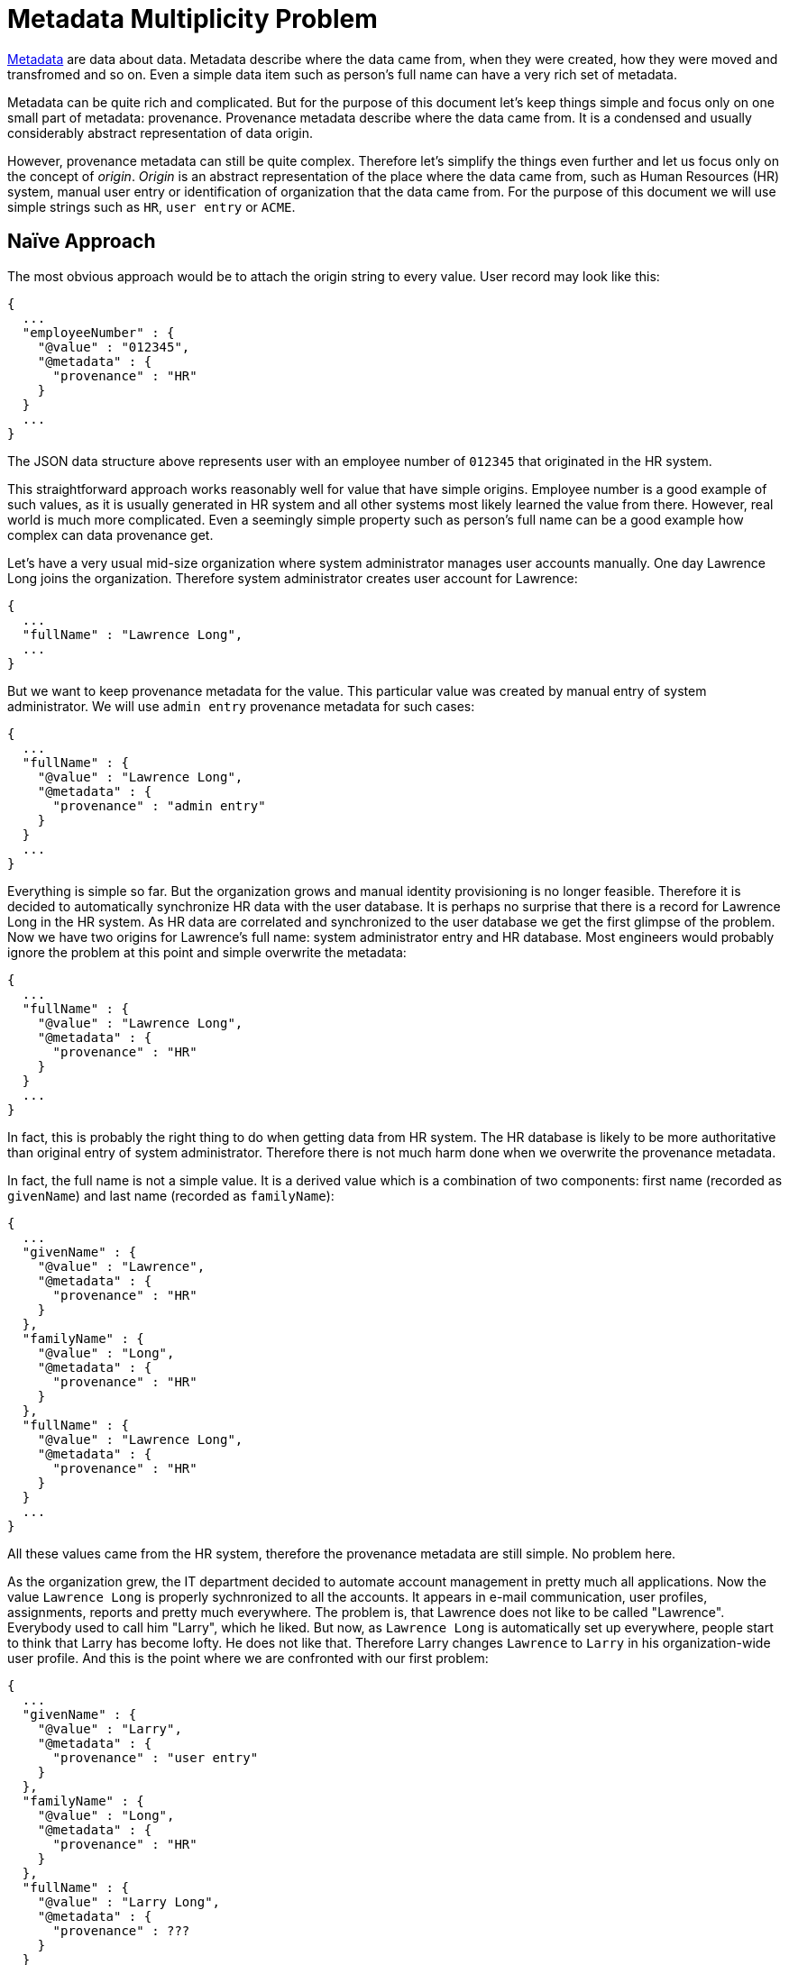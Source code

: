 = Metadata Multiplicity Problem
:page-toc: top

link:../identity-metadata-in-a-nutshell/[Metadata] are data about data.
Metadata describe where the data came from, when they were created, how they were moved and transfromed and so on.
Even a simple data item such as person's full name can have a very rich set of metadata.

Metadata can be quite rich and complicated.
But for the purpose of this document let's keep things simple and focus only on one small part of metadata: provenance.
Provenance metadata describe where the data came from.
It is a condensed and usually considerably abstract representation of data origin.

However, provenance metadata can still be quite complex.
Therefore let's simplify the things even further and let us focus only on the concept of _origin_.
_Origin_ is an abstract representation of the place where the data came from, such as Human Resources (HR) system, manual user entry or identification of organization that the data came from.
For the purpose of this document we will use simple strings such as `HR`, `user entry` or `ACME`.

== Naïve Approach

The most obvious approach would be to attach the origin string to every value.
User record may look like this:

[source, json]
----
{
  ...
  "employeeNumber" : {
    "@value" : "012345",
    "@metadata" : {
      "provenance" : "HR"
    }
  }
  ...
}
----

The JSON data structure above represents user with an employee number of `012345` that originated in the HR system.

This straightforward approach works reasonably well for value that have simple origins.
Employee number is a good example of such values, as it is usually generated in HR system and all other systems most likely learned the value from there.
However, real world is much more complicated.
Even a seemingly simple property such as person's full name can be a good example how complex can data provenance get.

Let's have a very usual mid-size organization where system administrator manages user accounts manually.
One day Lawrence Long joins the organization.
Therefore system administrator creates user account for Lawrence:

[source, json]
----
{
  ...
  "fullName" : "Lawrence Long",
  ...
}
----

But we want to keep provenance metadata for the value.
This particular value was created by manual entry of system administrator.
We will use `admin entry` provenance metadata for such cases:

[source, json]
----
{
  ...
  "fullName" : {
    "@value" : "Lawrence Long",
    "@metadata" : {
      "provenance" : "admin entry"
    }
  }
  ...
}
----

Everything is simple so far.
But the organization grows and manual identity provisioning is no longer feasible.
Therefore it is decided to automatically synchronize HR data with the user database.
It is perhaps no surprise that there is a record for Lawrence Long in the HR system.
As HR data are correlated and synchronized to the user database we get the first glimpse of the problem.
Now we have two origins for Lawrence's full name: system administrator entry and HR database.
Most engineers would probably ignore the problem at this point and simple overwrite the metadata:

[source, json]
----
{
  ...
  "fullName" : {
    "@value" : "Lawrence Long",
    "@metadata" : {
      "provenance" : "HR"
    }
  }
  ...
}
----

In fact, this is probably the right thing to do when getting data from HR system.
The HR database is likely to be more authoritative than original entry of system administrator.
Therefore there is not much harm done when we overwrite the provenance metadata.

In fact, the full name is not a simple value.
It is a derived value which is a combination of two components: first name (recorded as `givenName`) and last name (recorded as `familyName`):

[source, json]
----
{
  ...
  "givenName" : {
    "@value" : "Lawrence",
    "@metadata" : {
      "provenance" : "HR"
    }
  },
  "familyName" : {
    "@value" : "Long",
    "@metadata" : {
      "provenance" : "HR"
    }
  },
  "fullName" : {
    "@value" : "Lawrence Long",
    "@metadata" : {
      "provenance" : "HR"
    }
  }
  ...
}
----

All these values came from the HR system, therefore the provenance metadata are still simple.
No problem here.

As the organization grew, the IT department decided to automate account management in pretty much all applications.
Now the value `Lawrence Long` is properly sychnronized to all the accounts.
It appears in e-mail communication, user profiles, assignments, reports and pretty much everywhere.
The problem is, that Lawrence does not like to be called "Lawrence".
Everybody used to call him "Larry", which he liked.
But now, as `Lawrence Long` is automatically set up everywhere, people start to think that Larry has become lofty.
He does not like that.
Therefore Larry changes `Lawrence` to `Larry` in his organization-wide user profile.
And this is the point where we are confronted with our first problem:

[source, json]
----
{
  ...
  "givenName" : {
    "@value" : "Larry",
    "@metadata" : {
      "provenance" : "user entry"
    }
  },
  "familyName" : {
    "@value" : "Long",
    "@metadata" : {
      "provenance" : "HR"
    }
  },
  "fullName" : {
    "@value" : "Larry Long",
    "@metadata" : {
      "provenance" : ???
    }
  }
  ...
}
----

What should be the provenance of `fullName`?
It is combination of two values, one of them came from HR system, the other was entered by the user.
Keeping `HR` as provenance of `fullName` is clearly wrong.
Should we put `user entry` there instead?
Perhaps in this particular case `user entry` may be a reasonable provenance value as it is quite likely Larry knew how his full name will look like after the change.
But the system has computed the `fullName` value automatically and Larry could only guess what the result will be.
Therefore replacing the provenance of combined values is not a good generic mechanism.
Therefore let's do something smarter:

[source, json]
----
{
  ...
  "fullName" : {
    "@value" : "Larry Long",
    "@metadata" : {
      "provenance" : "user entry + HR"
    }
  }
  ...
}
----

We are complicating the metadata model already.
But it is not too complex and it describes the situation well.
This approach may work well for many years.

== The Problem

The world around us is getting increasingly complex.
Larry may not be an ordinary employee.
Maybe Larry is in fact prof. Lawrence Long, PhD. and his primary affiliation is with his home research institute that cooperates with our organization on a research project.
Maybe Larry is a contractor of a small company operating under a franchise arrangement with our organization.
Maybe Larry is not an employee at all, maybe he is a customer that wants to use social login to access our systems.
Maybe Larry is something entirely else, engaged with our organization under some arrangement that will evolve in next couple of years, an arrangement that we just cannot predict now.
Regardless of what exactly Larry does, it is likely there will be multiple origins of the data.

Let us focus on just one example.
In our case, Larry is a researcher working on several multi-disciplinary research projects that spans many organizations.
Larry's primary affiliation is his research institute that we will be calling _The Institute_.
He is a famous, high-profile scientist and our organization is proud to be able to cooperate with him.
Professor Larry has a part time engagement with our organization to work on one of his many long-term research projects.
We have started working with professor Larry in early 2000s.
Back then there was not much to choose from when it came to identity and access management.
We have created an account for Larry, Larry set up his password and logged in every time that he needed to access our systems.
But it is 2020s now.
Larry wants to use his identity with _The Institute_ to access our systems.
There are protocols such as SAML or OpenID Connect that can do that for years.
So where is the problem?

In fact, there is no big _authentication_ problem here.
Larry's identity at _The Institute_ gets linked to his identity maintained at our organization.
SAML or OpenID Connect take care of the authentication.
But how do we merge the data?
Our records tell that full name of this person is `Larry Long`.
_The Institute_ also claims that the name of this person is `Larry Long`.
Perfect match!
Therefore there is no problem here.
Or is it?

While the data match, the metadata does not.
The same value comes from two sources.
What value do we put into the provenance metadata?

[source, json]
----
{
  ...
  "fullName" : {
    "@value" : "Larry Long",
    "@metadata" : {
      "provenance" : ???
    }
  }
  ...
}
----

Before the accounts were linked the provenance was set to `user entry + HR` as this value was a combination of data entered by the user and data from HR record.
Now we need to put `The Institute` there, as we have a value that came from identity provider working on behalf of _The Institute_.
Should we simply overwrite the metadata?

[source, json]
----
{
  ...
  "fullName" : {
    "@value" : "Larry Long",
    "@metadata" : {
      "provenance" : "The Institute"
    }
  }
  ...
}
----

This approach may be very attractive.
It reflects the primary affiliation of Larry and it also mirrors the authentication mechanism.
However, Larry is still in our HR database.
Therefore there is another source for the data, but that source is not reflected in the metadata.
This may be problematic in case that Larry end his affiliation with _The Institute_.
We have to unlink the accounts in that case.
Strictly speaking, we have to "unlearn" the value `Larry Long` that we have received from `The Institute`.
This is easy to do, as we have provenance metadata.
We know which values we have learned from _The Institute_ and we can easily remove them.
However, this would leave the account without a full name.

We still have the HR records, therefore we can use them to fill in the full name.
But this may be a trouble.
We may need to wait for the synchronization/reconciliation task to run and there may be other technical difficulties.
That particular data may not actually originated from HR, but from a different system in the first place.
And we may lose information about manual user edits.
If we are not careful, we may end up with `Lawrence Long` as the full name again.
Larry is not going to be happy about that.

Keeping the old metadata instead of overwriting them will not work either.
In that case we would not be able to identify the data originating from _The Institute_, which means we cannot safely unlink the accounts.
And in that case, we are losing track of important provenance information, which is very bad news for data protection and accountability.
We cannot really do that.
And we can run into a problem when Larry ends employment contract with us, but he still retains engagement on the project indirectly through cooperation with _The Institute_.

Even worse, this whole approach breaks down entirely if there are more than one external affiliation.
This is not going to work.
Obviously, a completely different approach is needed.

== Multiplicity

Data provenance is not _one_ thing.
As there are multiple potential sources for each data items, the provenance metadata has to keep track of multiple origins.
The provenance has to be multi-valued.

We can easily fix our simple data structure by changing provenance data structure from simple string to a collection.
This is how the record looks like before Larry's account is linked with _The Institute_:

[source, json]
----
{
  ...
  "fullName" : {
    "@value" : "Larry Long",
    "@metadata" : {
      "provenance" : [ "user entry + HR" ]
    }
  }
  ...
}
----

When the accounts are linked, we simply keep both provenance metadata values:

[source, json]
----
{
  ...
  "fullName" : {
    "@value" : "Larry Long",
    "@metadata" : {
      "provenance" : [ "user entry + HR", "The Institute" ]
    }
  }
  ...
}
----

Now it is clear that this value came from two independent sources.
First source is a combination of HR record and a value entered manually by the user.
Second source is _The Institute_.

We can unlink account from _The Institute_ easily, if needed.
In such case we simply remove `The Institute` from provenance metadata, but we know that we can still retain the value as there is another valid source for it.
We can also terminate Larry's employment in our organization.
Everything seems to work.

The key insight here is that provenance metadata are inherently multi-valued.
This simple change makes the system work.

== Yield

In practice, data provenance is much more complex than a simple string.
The provenance is also likely to be system-dependent.
It may be enough for us to track that the information came from `The Institute`.
However, _The Institute_ will most likely keep the origin of that same information in more details.
It may track the system where the information originated, whether it was entered by the user, when it was entered, which legal basis for data processing was used and so on.
Each system is probably going to have its own _schema_ for provenance metadata.
Identity management systems will probably lead the way, as they combine data from many systems and they are usually considered to be "guardians" of data.

MidPoint is a leading open source identity management system.
It is a comprehensive system that synchronizes, moves, combines and transforms the data.
MidPoint has ambition to implement strong data protection features, an ambition that is materialized in link:/midpoint/midprivacy/[midPrivacy initiative].
Metadata and especially provenance metadata are a link:../provenance-origin-basis/[basic building stone of data protection features].
Therefore we have paid a lot of attention to metadata in midPoint.
Metadata schemas that midPoint maintains are built for real-world operations in identity management and data protection.

MidPoint metadata schemas are based on principles outlined above.
However, midPoint went one step further.
Entire midPoint metadata are multi-value.
There is one complete value for all the metadata structures for each individual data source.
In midPoint parlance, we use term _yield_ to refer to each such source.
_Yield_ may correspond to external data source, such as HR database, remote identity provider or manual user entry.
But _yield_ may also represent internal source, such as mapping that combines data from serveral sources or a value generator.

Following example shows `fullName` user property with two yields in a very simplified form:

[source,json]
----
{
  "user" : {
    ...
    "fullName" : {
      "@value" : "Larry Long",
      "@metadata" : [
        {
          "provenance" : {
            # data are combination of HR and user entry
          }
        },
        {
          "provenance": {
            # data came from The Institute
          }
        }
      }
    },
    ...
  }
}
----

Each _yield_ may contain a complex data structure that describes fine details about the value.
For example, following data structure may provide details how and when particular data were transformed:

[source,json]
----
{
  "user" : {
    ...
    "fullName" : {
      "@value" : "Larry Long",
      "@metadata" : [
        {
          "provenance" : {
            # data are combination of HR and user entry
          },
          "transformation" : {
            # data produced by mapping in object template
            # description of mapping inputs and output
          }
        },
        {
          "provenance": {
            # data came from The Institute
          },
          "transformation" : {
            # data produced by inbound mapping in FedXYZ resource
            # description of mapping inputs and output
          }
        }
      }
    },
    ...
  }
}
----

_Yield_ may not be entirely easy or intuitive to understand, but it is very powerful and elegant concept.

While _yield_ may contain a lot of metadata structures that describe exhaustive details about data, _provenance_ metadata still have a prime position among all other details.
Provenance metadata describe data origin on a conceptual level.
MidPoint is using provenance metadata to find the right yield to work with, therefore provenance metadata are important for correct processing of all metadata structures.
However, provenance metadata are also used to specify logical origin of the data.
This is crucial for metadata presentation as it is this logical origin that makes sense to people inspecting the data.

However, data _origins_ are more complex than it may seem.
Identity management systems usually consider source system (resource) as data origin.
This can be "HR system" or "corporate directory".
However, one system (resource) can contain data that ultimately came from other systems.
For example "corporate directory" may contain customer data that were synchronized from CRM system.
But there may also be sales agent data that were entered manually by system administrator.
Exact specification of what is an _origin_ of data is very likely to vary from deployment to deployment.
Therefore midPoint allows to use almost any midPoint object to describe data _origin_.
This may range from an abstract notion of _manual user entry_ to a very precise identification of _application_ or _organization_ that produced the data.

However, even the concept of _origin_ is not enough to describe data provenance.
Let us go back to the `Larry Long` example, where `Larry` is entered manually by a user, while `Long` is taken from HR database.
This particular value is a combination of data from two origins.
Strictly speaking, such a combination forms a (virtual) origin of its own.
But such a strict interpretation would be difficult to manage and even more difficult to understand.
Luckily, users are usually not interested in a fact that this value was created by a mapping in user template.
The users want to know that this value was created by combining data entered by user with data from HR.
Users are interested in the ultimate sources of the data.
We use the term _acquisition_ to refer to such source, accompanied by other data, such as timestamp of data acquisition.

Now, we have all the pieces to complete the puzzle.
Yield, origin and acquisition can be combined together:

[source,json]
----
{
  "user" : {
    ...
    "fullName" : {
      "@value" : "Larry Long",
      "@metadata" : [
        { # first yield
          "provenance" : {
            "acquisition" : [
              {
                "timestamp" : "2020-06-22T10:52:03Z",
                "originRef" : {
                  # "User entry" origin. Indicates data entered by user.
                  "oid" : "d6064cb8-b563-11ea-aabf-cb0e70300dd1",
                  "type" : "ServiceType"
                }
              },
              {
                "timestamp" : "2020-03-06T23:05:42Z",
                "originRef" : {
                  # "HR" origin. Indicates data taken from HR Database.
                  "oid" : "006033de-e61a-11ea-a755-d789f09a46f5",
                  "type" : "ServiceType"
                }
              }

            ]
          }
        },
        { # second yield
          "provenance": {
            "acquisition" : [
              {
                "timestamp" : "2020-08-17T14:45:12Z",
                "originRef" : {
                  # "The Institute" organization
                  "oid" : "3e8256d8-e61a-11ea-b24e-432cf1451aae",
                  "type" : "OrgType"
                }
              }
            ]
          }
        }
      }
    },
    ...
  }
}
----

This metadata structure is still simplified.
Real-world metadata would contain identification of _resource_ and _channel_ in acquisition data structures.
There will be _storage_ metadata and there may be _transformation_ metadata.
But this example gives general overview of how provenance metadata work in midPoint.

== Alternative Solutions

We have considered several alternative solutions to this problem.
Perhaps the most prominent alternative solution is to keep meta-data single valued, but allow several "instances" of the same value to exist at the same time.
Following example illustrates JSON representation of such an approach:

[source, json]
----
{
  ...
  "fullName" : [
    {
      "@value" : "Larry Long",
      "@metadata" : {
        "provenance" : "user entry + HR"
      }
    },
    {
      "@value" : "Larry Long",
      "@metadata" : {
        "provenance" : "The Institute"
      }
    }
  ],
  ...
}
----

Strictly speaking, this may even be the correct solution as it describes the reality: there two values originating from two sources that just happen to be the same.
However, there are numerous issues with this approach.
Perhaps the most serious issues is that this approach goes against a long tradition of data representation.
Data handling code and libraries are not adjusted to the fact, that data item which is formally single-valued may have several values.
Checks and validation for data item multiplicity would fail.
The code that expects a single value would suddenly need to handle multiple values.
There may be ways how to handle at least some of those issues transparently in data representation layers of the code.
However, that would significantly complicate the code, putting future maintainability of the code at risk.
Many parts of the code base would need to deal with multiple data values.
For example the user interface would need to implement smart ways how to present the values in simplified forms.
Simplified presentation of the values is the common use case, while metadata-enriched presentation is rare use case.
Therefore we would complicate the common use to make rare cases easier, which is not a beneficial trade-off.
But perhaps the most significant issue is related to data storage.
The value has to be stored several time, which may be a significant overhead for larger values such as user profile photos.

There just too many practical problems and too much code would need to be adapted and improved.
That makes this approach non-feasible, given the current state of information technology and programming practices.

== User Experience Challenge

The concepts of multi-valued metadata, yields, acquisitions and origins seems to be logical, elegant and practical.
However, they are far from being intuitive.
This makes presentation of provenance information to users a huge challenge.

Metadata presentation code in midPoint user interface went through several design and implementation iterations during the midPrivacy initiative.
Despite that, the user interface is still not ideal and it would certainly benefit from usability improvements.

== See Also

* link:../identity-metadata-in-a-nutshell/[Metadata In A Nutshell]: Introduction to metadata concepts.
* link:../provenance-origin-basis/[Provenance, Origin, Basis]: How provenance metadata relate to data protection.
